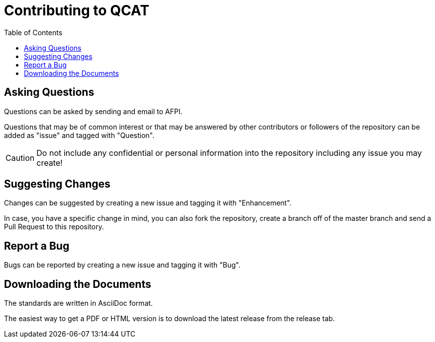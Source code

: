 # Contributing to QCAT
:toc: left


## Asking Questions
Questions can be asked by sending and email to AFPI.

Questions that may be of common interest or that may be answered by other contributors or followers of the repository can be added as "issue" and tagged with "Question".

CAUTION: Do not include any confidential or personal information into the repository including any issue you may create!

## Suggesting Changes
Changes can be suggested by creating a new issue and tagging it with "Enhancement".

In case, you have a specific change in mind, you can also fork the repository, create a branch off of the master branch and send a Pull Request to this repository.

## Report a Bug
Bugs can be reported by creating a new issue and tagging it with "Bug".

## Downloading the Documents

The standards are written in AsciiDoc format.

The easiest way to get a PDF or HTML version is to download the latest release from the release tab.
